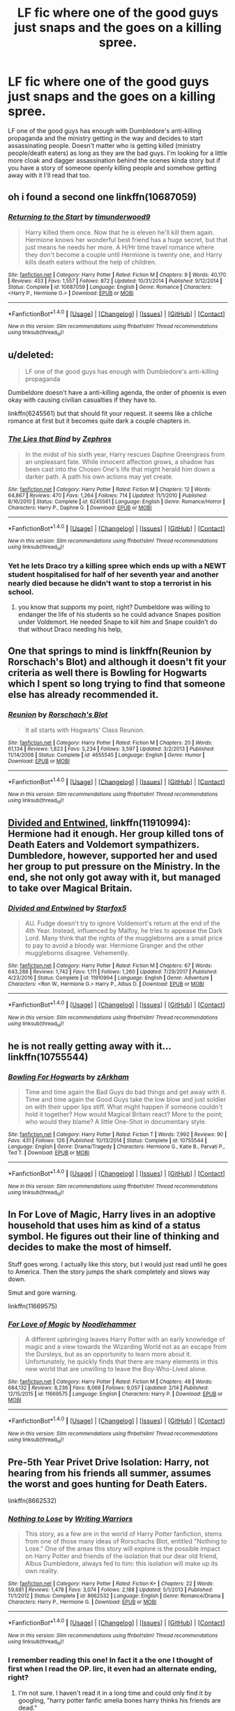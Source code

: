 #+TITLE: LF fic where one of the good guys just snaps and the goes on a killing spree.

* LF fic where one of the good guys just snaps and the goes on a killing spree.
:PROPERTIES:
:Author: nounusednames
:Score: 14
:DateUnix: 1520873792.0
:DateShort: 2018-Mar-12
:FlairText: Request
:END:
LF one of the good guys has enough with Dumbledore's anti-killing propaganda and the ministry getting in the way and decides to start assassinating people. Doesn't matter who is getting killed (ministry people/death eaters) as long as they are the bad guys. I'm looking for a little more cloak and dagger assassination behind the scenes kinda story but if you have a story of someone openly killing people and somehow getting away with it I'll read that too.


** oh i found a second one linkffn(10687059)
:PROPERTIES:
:Author: natus92
:Score: 8
:DateUnix: 1520876707.0
:DateShort: 2018-Mar-12
:END:

*** [[http://www.fanfiction.net/s/10687059/1/][*/Returning to the Start/*]] by [[https://www.fanfiction.net/u/1816893/timunderwood9][/timunderwood9/]]

#+begin_quote
  Harry killed them once. Now that he is eleven he'll kill them again. Hermione knows her wonderful best friend has a huge secret, but that just means he needs her more. A H/Hr time travel romance where they don't become a couple until Hermione is twenty one, and Harry kills death eaters without the help of children.
#+end_quote

^{/Site/: [[http://www.fanfiction.net/][fanfiction.net]] *|* /Category/: Harry Potter *|* /Rated/: Fiction M *|* /Chapters/: 9 *|* /Words/: 40,170 *|* /Reviews/: 453 *|* /Favs/: 1,557 *|* /Follows/: 872 *|* /Updated/: 10/31/2014 *|* /Published/: 9/12/2014 *|* /Status/: Complete *|* /id/: 10687059 *|* /Language/: English *|* /Genre/: Romance *|* /Characters/: <Harry P., Hermione G.> *|* /Download/: [[http://www.ff2ebook.com/old/ffn-bot/index.php?id=10687059&source=ff&filetype=epub][EPUB]] or [[http://www.ff2ebook.com/old/ffn-bot/index.php?id=10687059&source=ff&filetype=mobi][MOBI]]}

--------------

*FanfictionBot*^{1.4.0} *|* [[[https://github.com/tusing/reddit-ffn-bot/wiki/Usage][Usage]]] | [[[https://github.com/tusing/reddit-ffn-bot/wiki/Changelog][Changelog]]] | [[[https://github.com/tusing/reddit-ffn-bot/issues/][Issues]]] | [[[https://github.com/tusing/reddit-ffn-bot/][GitHub]]] | [[[https://www.reddit.com/message/compose?to=tusing][Contact]]]

^{/New in this version: Slim recommendations using/ ffnbot!slim! /Thread recommendations using/ linksub(thread_id)!}
:PROPERTIES:
:Author: FanfictionBot
:Score: 5
:DateUnix: 1520876724.0
:DateShort: 2018-Mar-12
:END:


** u/deleted:
#+begin_quote
  LF one of the good guys has enough with Dumbledore's anti-killing propaganda
#+end_quote

Dumbeldore doesn't have a anti-killing agenda, the order of phoenix is even okay with causing civilian casualties if they have to.

linkffn(6245561) but that should fit your request. it seems like a chliche romance at first but it becomes quite dark a couple chapters in.
:PROPERTIES:
:Score: 8
:DateUnix: 1520876749.0
:DateShort: 2018-Mar-12
:END:

*** [[http://www.fanfiction.net/s/6245561/1/][*/The Lies that Bind/*]] by [[https://www.fanfiction.net/u/522075/Zephros][/Zephros/]]

#+begin_quote
  In the midst of his sixth year, Harry rescues Daphne Greengrass from an unpleasant fate. While innocent affection grows, a shadow has been cast into the Chosen One's life that might herald him down a darker path. A path his own actions may yet create.
#+end_quote

^{/Site/: [[http://www.fanfiction.net/][fanfiction.net]] *|* /Category/: Harry Potter *|* /Rated/: Fiction M *|* /Chapters/: 12 *|* /Words/: 64,867 *|* /Reviews/: 470 *|* /Favs/: 1,264 *|* /Follows/: 714 *|* /Updated/: 11/1/2010 *|* /Published/: 8/16/2010 *|* /Status/: Complete *|* /id/: 6245561 *|* /Language/: English *|* /Genre/: Romance/Horror *|* /Characters/: Harry P., Daphne G. *|* /Download/: [[http://www.ff2ebook.com/old/ffn-bot/index.php?id=6245561&source=ff&filetype=epub][EPUB]] or [[http://www.ff2ebook.com/old/ffn-bot/index.php?id=6245561&source=ff&filetype=mobi][MOBI]]}

--------------

*FanfictionBot*^{1.4.0} *|* [[[https://github.com/tusing/reddit-ffn-bot/wiki/Usage][Usage]]] | [[[https://github.com/tusing/reddit-ffn-bot/wiki/Changelog][Changelog]]] | [[[https://github.com/tusing/reddit-ffn-bot/issues/][Issues]]] | [[[https://github.com/tusing/reddit-ffn-bot/][GitHub]]] | [[[https://www.reddit.com/message/compose?to=tusing][Contact]]]

^{/New in this version: Slim recommendations using/ ffnbot!slim! /Thread recommendations using/ linksub(thread_id)!}
:PROPERTIES:
:Author: FanfictionBot
:Score: 2
:DateUnix: 1520876763.0
:DateShort: 2018-Mar-12
:END:


*** Yet he lets Draco try a killing spree which ends up with a NEWT student hospitalised for half of her seventh year and another nearly died because he didn't want to stop a terrorist in his school.
:PROPERTIES:
:Author: Hellstrike
:Score: 2
:DateUnix: 1520878520.0
:DateShort: 2018-Mar-12
:END:

**** you know that supports my point, right? Dumbeldore was willing to endanger the life of his students so he could advance Snapes position under Voldemort. He needed Snape to kill him and Snape couldn't do that without Draco needing his help,
:PROPERTIES:
:Score: 13
:DateUnix: 1520880246.0
:DateShort: 2018-Mar-12
:END:


** One that springs to mind is linkffn(Reunion by Rorschach's Blot) and although it doesn't fit your criteria as well there is Bowling for Hogwarts which I spent so long trying to find that someone else has already recommended it.
:PROPERTIES:
:Author: Ch1pp
:Score: 4
:DateUnix: 1520892339.0
:DateShort: 2018-Mar-13
:END:

*** [[http://www.fanfiction.net/s/4655545/1/][*/Reunion/*]] by [[https://www.fanfiction.net/u/686093/Rorschach-s-Blot][/Rorschach's Blot/]]

#+begin_quote
  It all starts with Hogwarts' Class Reunion.
#+end_quote

^{/Site/: [[http://www.fanfiction.net/][fanfiction.net]] *|* /Category/: Harry Potter *|* /Rated/: Fiction M *|* /Chapters/: 20 *|* /Words/: 61,134 *|* /Reviews/: 1,823 *|* /Favs/: 5,234 *|* /Follows/: 3,597 *|* /Updated/: 3/2/2013 *|* /Published/: 11/14/2008 *|* /Status/: Complete *|* /id/: 4655545 *|* /Language/: English *|* /Genre/: Humor *|* /Download/: [[http://www.ff2ebook.com/old/ffn-bot/index.php?id=4655545&source=ff&filetype=epub][EPUB]] or [[http://www.ff2ebook.com/old/ffn-bot/index.php?id=4655545&source=ff&filetype=mobi][MOBI]]}

--------------

*FanfictionBot*^{1.4.0} *|* [[[https://github.com/tusing/reddit-ffn-bot/wiki/Usage][Usage]]] | [[[https://github.com/tusing/reddit-ffn-bot/wiki/Changelog][Changelog]]] | [[[https://github.com/tusing/reddit-ffn-bot/issues/][Issues]]] | [[[https://github.com/tusing/reddit-ffn-bot/][GitHub]]] | [[[https://www.reddit.com/message/compose?to=tusing][Contact]]]

^{/New in this version: Slim recommendations using/ ffnbot!slim! /Thread recommendations using/ linksub(thread_id)!}
:PROPERTIES:
:Author: FanfictionBot
:Score: 1
:DateUnix: 1520892371.0
:DateShort: 2018-Mar-13
:END:


** [[https://www.fanfiction.net/s/11910994/1/Divided-and-Entwined][Divided and Entwined]], linkffn(11910994): Hermione had it enough. Her group killed tons of Death Eaters and Voldemort sympathizers. Dumbledore, however, supported her and used her group to put pressure on the Ministry. In the end, she not only got away with it, but managed to take over Magical Britain.
:PROPERTIES:
:Author: InquisitorCOC
:Score: 3
:DateUnix: 1520886643.0
:DateShort: 2018-Mar-13
:END:

*** [[http://www.fanfiction.net/s/11910994/1/][*/Divided and Entwined/*]] by [[https://www.fanfiction.net/u/2548648/Starfox5][/Starfox5/]]

#+begin_quote
  AU. Fudge doesn't try to ignore Voldemort's return at the end of the 4th Year. Instead, influenced by Malfoy, he tries to appease the Dark Lord. Many think that the rights of the muggleborns are a small price to pay to avoid a bloody war. Hermione Granger and the other muggleborns disagree. Vehemently.
#+end_quote

^{/Site/: [[http://www.fanfiction.net/][fanfiction.net]] *|* /Category/: Harry Potter *|* /Rated/: Fiction M *|* /Chapters/: 67 *|* /Words/: 643,288 *|* /Reviews/: 1,742 *|* /Favs/: 1,111 *|* /Follows/: 1,260 *|* /Updated/: 7/29/2017 *|* /Published/: 4/23/2016 *|* /Status/: Complete *|* /id/: 11910994 *|* /Language/: English *|* /Genre/: Adventure *|* /Characters/: <Ron W., Hermione G.> Harry P., Albus D. *|* /Download/: [[http://www.ff2ebook.com/old/ffn-bot/index.php?id=11910994&source=ff&filetype=epub][EPUB]] or [[http://www.ff2ebook.com/old/ffn-bot/index.php?id=11910994&source=ff&filetype=mobi][MOBI]]}

--------------

*FanfictionBot*^{1.4.0} *|* [[[https://github.com/tusing/reddit-ffn-bot/wiki/Usage][Usage]]] | [[[https://github.com/tusing/reddit-ffn-bot/wiki/Changelog][Changelog]]] | [[[https://github.com/tusing/reddit-ffn-bot/issues/][Issues]]] | [[[https://github.com/tusing/reddit-ffn-bot/][GitHub]]] | [[[https://www.reddit.com/message/compose?to=tusing][Contact]]]

^{/New in this version: Slim recommendations using/ ffnbot!slim! /Thread recommendations using/ linksub(thread_id)!}
:PROPERTIES:
:Author: FanfictionBot
:Score: 1
:DateUnix: 1520886688.0
:DateShort: 2018-Mar-13
:END:


** he is not really getting away with it... linkffn(10755544)
:PROPERTIES:
:Author: natus92
:Score: 2
:DateUnix: 1520875845.0
:DateShort: 2018-Mar-12
:END:

*** [[http://www.fanfiction.net/s/10755544/1/][*/Bowling For Hogwarts/*]] by [[https://www.fanfiction.net/u/2290086/zArkham][/zArkham/]]

#+begin_quote
  Time and time again the Bad Guys do bad things and get away with it. Time and time again the Good Guys take the low blow and just soldier on with their upper lips stiff. What might happen if someone couldn't hold it together? How would Magical Britain react? More to the point; who would they blame? A little One-Shot in documentary style.
#+end_quote

^{/Site/: [[http://www.fanfiction.net/][fanfiction.net]] *|* /Category/: Harry Potter *|* /Rated/: Fiction T *|* /Words/: 7,992 *|* /Reviews/: 90 *|* /Favs/: 431 *|* /Follows/: 126 *|* /Published/: 10/13/2014 *|* /Status/: Complete *|* /id/: 10755544 *|* /Language/: English *|* /Genre/: Drama/Tragedy *|* /Characters/: Hermione G., Katie B., Parvati P., Ted T. *|* /Download/: [[http://www.ff2ebook.com/old/ffn-bot/index.php?id=10755544&source=ff&filetype=epub][EPUB]] or [[http://www.ff2ebook.com/old/ffn-bot/index.php?id=10755544&source=ff&filetype=mobi][MOBI]]}

--------------

*FanfictionBot*^{1.4.0} *|* [[[https://github.com/tusing/reddit-ffn-bot/wiki/Usage][Usage]]] | [[[https://github.com/tusing/reddit-ffn-bot/wiki/Changelog][Changelog]]] | [[[https://github.com/tusing/reddit-ffn-bot/issues/][Issues]]] | [[[https://github.com/tusing/reddit-ffn-bot/][GitHub]]] | [[[https://www.reddit.com/message/compose?to=tusing][Contact]]]

^{/New in this version: Slim recommendations using/ ffnbot!slim! /Thread recommendations using/ linksub(thread_id)!}
:PROPERTIES:
:Author: FanfictionBot
:Score: 2
:DateUnix: 1520875870.0
:DateShort: 2018-Mar-12
:END:


** In For Love of Magic, Harry lives in an adoptive household that uses him as kind of a status symbol. He figures out their line of thinking and decides to make the most of himself.

Stuff goes wrong. I actually like this story, but I would just read until he goes to America. Then the story jumps the shark completely and slows way down.

Smut and gore warning.

linkffn(11669575)
:PROPERTIES:
:Score: 2
:DateUnix: 1520877913.0
:DateShort: 2018-Mar-12
:END:

*** [[http://www.fanfiction.net/s/11669575/1/][*/For Love of Magic/*]] by [[https://www.fanfiction.net/u/5241558/Noodlehammer][/Noodlehammer/]]

#+begin_quote
  A different upbringing leaves Harry Potter with an early knowledge of magic and a view towards the Wizarding World not as an escape from the Dursleys, but as an opportunity to learn more about it. Unfortunately, he quickly finds that there are many elements in this new world that are unwilling to leave the Boy-Who-Lived alone.
#+end_quote

^{/Site/: [[http://www.fanfiction.net/][fanfiction.net]] *|* /Category/: Harry Potter *|* /Rated/: Fiction M *|* /Chapters/: 48 *|* /Words/: 684,132 *|* /Reviews/: 8,236 *|* /Favs/: 8,066 *|* /Follows/: 9,057 *|* /Updated/: 2/14 *|* /Published/: 12/15/2015 *|* /id/: 11669575 *|* /Language/: English *|* /Characters/: Harry P. *|* /Download/: [[http://www.ff2ebook.com/old/ffn-bot/index.php?id=11669575&source=ff&filetype=epub][EPUB]] or [[http://www.ff2ebook.com/old/ffn-bot/index.php?id=11669575&source=ff&filetype=mobi][MOBI]]}

--------------

*FanfictionBot*^{1.4.0} *|* [[[https://github.com/tusing/reddit-ffn-bot/wiki/Usage][Usage]]] | [[[https://github.com/tusing/reddit-ffn-bot/wiki/Changelog][Changelog]]] | [[[https://github.com/tusing/reddit-ffn-bot/issues/][Issues]]] | [[[https://github.com/tusing/reddit-ffn-bot/][GitHub]]] | [[[https://www.reddit.com/message/compose?to=tusing][Contact]]]

^{/New in this version: Slim recommendations using/ ffnbot!slim! /Thread recommendations using/ linksub(thread_id)!}
:PROPERTIES:
:Author: FanfictionBot
:Score: 0
:DateUnix: 1520877937.0
:DateShort: 2018-Mar-12
:END:


** Pre-5th Year Privet Drive Isolation: Harry, not hearing from his friends all summer, assumes the worst and goes hunting for Death Eaters.

linkffn(8662532)
:PROPERTIES:
:Author: jeffala
:Score: 1
:DateUnix: 1520889055.0
:DateShort: 2018-Mar-13
:END:

*** [[http://www.fanfiction.net/s/8662532/1/][*/Nothing to Lose/*]] by [[https://www.fanfiction.net/u/4263510/Writing-Warriors][/Writing Warriors/]]

#+begin_quote
  This story, as a few are in the world of Harry Potter fanfiction, stems from one of those many ideas of Rorschachs Blot, entitled "Nothing to Lose." One of the areas this story will explore is the possible impact on Harry Potter and friends of the isolation that our dear old friend, Albus Dumbledore, always fed to him: this isolation will make up its own reality.
#+end_quote

^{/Site/: [[http://www.fanfiction.net/][fanfiction.net]] *|* /Category/: Harry Potter *|* /Rated/: Fiction K+ *|* /Chapters/: 22 *|* /Words/: 59,681 *|* /Reviews/: 1,478 *|* /Favs/: 3,074 *|* /Follows/: 2,188 *|* /Updated/: 5/1/2013 *|* /Published/: 11/1/2012 *|* /Status/: Complete *|* /id/: 8662532 *|* /Language/: English *|* /Genre/: Romance/Drama *|* /Characters/: Harry P., Hermione G. *|* /Download/: [[http://www.ff2ebook.com/old/ffn-bot/index.php?id=8662532&source=ff&filetype=epub][EPUB]] or [[http://www.ff2ebook.com/old/ffn-bot/index.php?id=8662532&source=ff&filetype=mobi][MOBI]]}

--------------

*FanfictionBot*^{1.4.0} *|* [[[https://github.com/tusing/reddit-ffn-bot/wiki/Usage][Usage]]] | [[[https://github.com/tusing/reddit-ffn-bot/wiki/Changelog][Changelog]]] | [[[https://github.com/tusing/reddit-ffn-bot/issues/][Issues]]] | [[[https://github.com/tusing/reddit-ffn-bot/][GitHub]]] | [[[https://www.reddit.com/message/compose?to=tusing][Contact]]]

^{/New in this version: Slim recommendations using/ ffnbot!slim! /Thread recommendations using/ linksub(thread_id)!}
:PROPERTIES:
:Author: FanfictionBot
:Score: 1
:DateUnix: 1520889076.0
:DateShort: 2018-Mar-13
:END:


*** I remember reading this one! In fact it a the one I thought of first when I read the OP. Iirc, it even had an alternate ending, right?
:PROPERTIES:
:Author: Zenvarix
:Score: 1
:DateUnix: 1520895780.0
:DateShort: 2018-Mar-13
:END:

**** I'm not sure. I haven't read it in a long time and could only find it by googling, "harry potter fanfic amelia bones harry thinks his friends are dead."
:PROPERTIES:
:Author: jeffala
:Score: 2
:DateUnix: 1520896180.0
:DateShort: 2018-Mar-13
:END:


** Always going to recommend

linkffn([[https://m.fanfiction.net/s/4081448]])
:PROPERTIES:
:Author: 0Foxy0Engineer0
:Score: 1
:DateUnix: 1520921171.0
:DateShort: 2018-Mar-13
:END:

*** [[http://www.fanfiction.net/s/4081448/1/][*/Guy Fawkes Day/*]] by [[https://www.fanfiction.net/u/391611/MisterQ][/MisterQ/]]

#+begin_quote
  Harry Potter destroys Magical England
#+end_quote

^{/Site/: [[http://www.fanfiction.net/][fanfiction.net]] *|* /Category/: Harry Potter *|* /Rated/: Fiction T *|* /Words/: 3,149 *|* /Reviews/: 266 *|* /Favs/: 1,469 *|* /Follows/: 366 *|* /Published/: 2/18/2008 *|* /Status/: Complete *|* /id/: 4081448 *|* /Language/: English *|* /Genre/: Horror *|* /Download/: [[http://www.ff2ebook.com/old/ffn-bot/index.php?id=4081448&source=ff&filetype=epub][EPUB]] or [[http://www.ff2ebook.com/old/ffn-bot/index.php?id=4081448&source=ff&filetype=mobi][MOBI]]}

--------------

*FanfictionBot*^{1.4.0} *|* [[[https://github.com/tusing/reddit-ffn-bot/wiki/Usage][Usage]]] | [[[https://github.com/tusing/reddit-ffn-bot/wiki/Changelog][Changelog]]] | [[[https://github.com/tusing/reddit-ffn-bot/issues/][Issues]]] | [[[https://github.com/tusing/reddit-ffn-bot/][GitHub]]] | [[[https://www.reddit.com/message/compose?to=tusing][Contact]]]

^{/New in this version: Slim recommendations using/ ffnbot!slim! /Thread recommendations using/ linksub(thread_id)!}
:PROPERTIES:
:Author: FanfictionBot
:Score: 1
:DateUnix: 1520921204.0
:DateShort: 2018-Mar-13
:END:
